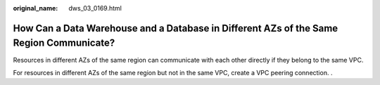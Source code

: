 :original_name: dws_03_0169.html

.. _dws_03_0169:

How Can a Data Warehouse and a Database in Different AZs of the Same Region Communicate?
========================================================================================

Resources in different AZs of the same region can communicate with each other directly if they belong to the same VPC.

For resources in different AZs of the same region but not in the same VPC, create a VPC peering connection. .
